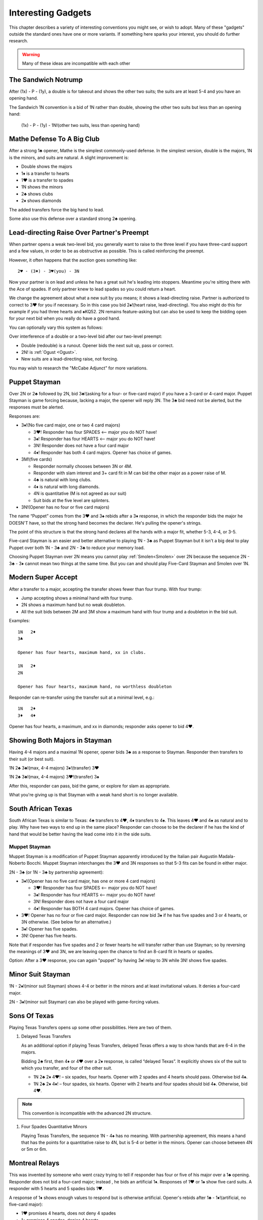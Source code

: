 

Interesting Gadgets
===================

.. _Gadgets:

This chapter describes a variety of interesting conventions you might see,
or wish to adopt.  Many of these "gadgets" outside the standard ones have one or more 
variants. If something here sparks your interest, you should do further research.

.. warning:: Many of these ideas are incompatible with each other

The Sandwich Notrump
--------------------

.. index::
   single: two-suited bids
   pair: convention; Sandwich 1N
   pair: convention; takeout double

.. _Sandwich:

After (1x) - P - (1y), a double is for takeout and shows the other two suits;
the suits are at least 5-4 and you have an opening hand.

The Sandwich 1N convention is a bid of 1N rather than double, showing 
the other two suits but less than an opening hand:

    (1x) - P - (1y) - 1N!(other two suits, less than opening hand)
 

Mathe Defense To A Big Club
---------------------------

.. _Mathe:

.. index:: 
   pair: convention; Mathe Defense
   pair: transfer; Mathe

After a strong 1♣ opener, Mathe is the simplest commonly-used defense. In the simplest 
version, double is the majors, 1N is the minors, and suits are natural. 
A slight improvement is:

-  Double shows the majors
-  1♦ is a transfer to hearts
-  1♥ is a transfer to spades
-  1N shows the minors
-  2♣ shows clubs
-  2♦ shows diamonds

The added transfers force the big hand to lead.

Some also use this defense over a standard strong 2♣ opening.

Lead-directing Raise Over Partner's Preempt
-------------------------------------------

When partner opens a weak two-level bid, you generally want to raise to the 
three level if you have three-card support and a few values, in order to be as
obstructive as possible.  This is called reinforcing the preempt. 

However, it often happens that the auction goes something like::

    2♥ - (3♦) - 3♥(you) - 3N
    
Now your partner is on lead and unless he has a great suit he's leading into
stoppers.  Meantime you're sitting there with the Ace of spades.  If only partner
knew to lead spades so you could return a heart. 

We change the agreement about what a new suit by you means; it shows a lead-directing
raise.  Partner is authorized to correct to 3♥ for you if necessary. So in this case
you bid 2♠!(heart raise, lead-directing). You also might do this for example if you had 
three hearts and ♠KQ52. 2N remains feature-asking but can also be used to keep the 
bidding open for your next bid when you really do have a good hand.

You can optionally vary this system as follows:

Over interference of a double or a two-level bid after our two-level preempt:

* Double (redouble) is a runout. Opener bids the next suit up, pass or correct.
* 2N! is :ref:`Ogust <Ogust>`.
* New suits are a lead-directing raise, not forcing.

You may wish to research the "McCabe Adjunct" for more variations.


Puppet Stayman 
--------------

.. _Puppet_Stayman:

.. index::
   pair: convention; Puppet Stayman
   
Over 2N or 2♣ followed by 2N, bid 3♣!(asking for a four- or five-card major) if you have 
a 3-card or 4-card major. Puppet Stayman is game forcing because, lacking a major, the 
opener will reply 3N. The 3♣ bid need not be alerted, but the responses must be alerted.

Responses are:

- 3♦!(No five card major, one or two 4 card majors)
 
  * 3♥! Responder has four SPADES <-- major you do NOT have!
  * 3♠! Responder has four HEARTS <-- major you do NOT have!
  * 3N! Responder does not have a four card major
  * 4♦! Responder has both 4 card majors. Opener has choice of games.

- 3M!(five cards) 

  * Responder normally chooses between 3N or 4M.
  * Responder with slam interest and 3+ card fit in M can bid the other major
    as a power raise of M. 
  * 4♣ is natural with long clubs.
  * 4♦ is natural with long diamonds.
  * 4N is quantitative (M is not agreed as our suit)
  * Suit bids at the five level are splinters.
    
- 3N!(Opener has no four or five card majors)

The name “Puppet” comes from the 3♥ and 3♠ rebids after a 3♦ response,
in which the responder bids the major he DOESN'T have, so that the
strong hand becomes the declarer. He's pulling the opener's strings.

The point of this structure is that the strong hand declares all the hands with a 
major fit, whether 5-3, 4-4, or 3-5.

Five-card Stayman is an easier and better alternative to playing 1N - 3♣ as 
Puppet Stayman but it isn't a big deal to play Puppet over both 1N - 3♣ and 2N - 3♣
to reduce your memory load. 

Choosing Puppet Stayman over 2N means you cannot play :ref:`Smolen<Smolen>` over 2N 
because the sequence 2N - 3♣ - 3♦ cannot mean two things at the same time. But you can 
and should play Five-Card Stayman and Smolen over 1N.


Modern Super Accept
-------------------

.. index:: Modern Super Accept

After a transfer to a major, accepting the transfer shows fewer than four trump.  
With four trump:

* Jump accepting shows a minimal hand with four trump.
* 2N shows a maximum hand but no weak doubleton. 
* All the suit bids between 2M and 3M show a maximum hand with four trump and a doubleton
  in the bid suit.

Examples::

   1N   2♦
   3♣ 
   
   Opener has four hearts, maximum hand, xx in clubs.

   1N   2♦
   2N

   Opener has four hearts, maximum hand, no worthless doubleton
   
Responder can re-transfer using the transfer suit at a minimal level, e.g.::

   1N   2♦
   3♦   4♦ 
   
Opener has four hearts, a maximum, and xx in diamonds; responder asks opener to bid
4♥.

Showing Both Majors in Stayman
------------------------------

.. _Stayman2Majors:

.. index:: Stayman 

Having 4-4 majors and a maximal 1N opener, opener bids 3♣ as a response
to Stayman. Responder then transfers to their suit (or best suit).

1N 2♣ 3♣!(max, 4-4 majors) 3♦!(transfer) 3♥

1N 2♣ 3♣!(max, 4-4 majors) 3♥!(transfer) 3♠

After this, responder can pass, bid the game, or explore for slam as
appropriate. 

What you're giving up is that Stayman with a weak hand short is no longer available.

South African Texas
-------------------

.. _South_African_Texas:

.. index:: 
   pair: convention; South African Texas
   pair: Texas Transfers; South African Texas

South African Texas is similar to Texas: 4♣ transfers to 4♥, 4♦
transfers to 4♠. This leaves 4♥ and 4♠ as natural and to play. Why have
two ways to end up in the same place? Responder can choose to be the
declarer if he has the kind of hand that would be better having the lead
come into it in the side suits.

.. index::
   pair: convention; Muppet Stayman
   
Muppet Stayman
~~~~~~~~~~~~~~

Muppet Stayman is a modification of Puppet Stayman apparently introduced by the 
Italian pair Augustin Madala- Noberto Bocchi.  Muppet Stayman interchanges the 3♥ and 3N 
responses so that 5-3 fits can be found in either major.

2N - 3♣  (or 1N - 3♣ by partnership agreement):

- 3♦!(Opener has no five card major, has one or more 4 card majors)
 
  * 3♥! Responder has four SPADES <-- major you do NOT have!
  * 3♠! Responder has four HEARTS <-- major you do NOT have!
  * 3N! Responder does not have a four card major
  * 4♦! Responder has BOTH 4 card majors. Opener has choice of games.

- 3♥! Opener has no four or five card major.  Responder can now bid 3♠ if he 
  has five spades and 3 or 4 hearts, or 3N otherwise. (See below for an alternative.)
  
- 3♠! Opener has five spades.
  
- 3N! Opener has five hearts. 

Note that if responder has five spades and 2 or fewer hearts he will transfer rather 
than use Stayman; so by reversing the meanings of 3♥ and 3N, we are leaving open the
chance to find an 8-card fit in hearts or spades.

Option: After a 3♥ response, you can again "puppet" by having 3♠! relay to 3N while 3N! 
shows five spades.

.. index::
   pair: convention; Minor Suit Stayman

Minor Suit Stayman
------------------

1N - 2♠!(minor suit Stayman) shows 4-4 or better in the minors and at least invitational
values.  It denies a four-card major. 

2N - 3♠!(minor suit Stayman) can also be played with game-forcing values.


Sons Of Texas
-------------

Playing Texas Transfers opens up some other possibilities. Here are two of them.

.. _delayed_texas:

.. index::
   pair: convention; delayed Texas Transfers

.. index::
   pair: convention; Four Spades Quantitative Minors

.. _FSQM:

#. Delayed Texas Transfers

   As an additional option if playing Texas Transfers, delayed Texas offers
   a way to show hands that are 6-4 in the majors.

   Bidding 2♣ first, then 4♦ or 4♥ over a 2♦ response, is called “delayed
   Texas”. It explicitly shows six of the suit to which you transfer, and
   four of the other suit.

   - 1N 2♣ 2♦ 4♥! – six spades, four hearts.
     Opener with 2 spades and 4 hearts should pass. Otherwise bid 4♠.

   - 1N 2♣ 2♦ 4♦! – four spades, six hearts.
     Opener with 2 hearts and four spades should bid 4♠. Otherwise, bid 4♥.
     
.. note::

   This convention is incompatible with the advanced 2N structure.

#. Four Spades Quantitative Minors

   Playing Texas Transfers, the sequence 1N - 4♠ has no meaning. With
   partnership agreement, this means a hand that has the points for a
   quantitative raise to 4N, but is 5-4 or better in the minors. Opener can
   choose between 4N or 5m or 6m.


Montreal Relays
---------------

.. _Montreal_Relays:

.. index::
   pair: convention; Montreal Relays
   pair; relay; Montreal

This was invented by someone who went crazy trying to tell if responder 
has four or five of his major over a 1♣ opening. Responder does not bid a
four-card major; instead , he bids an artificial 1♦. Responses of 1♥ or
1♠ show five card suits. A responder with 5 hearts and 5 spades bids
1♥.

A response of 1♦ shows enough values to respond but is otherwise
artificial. Opener's rebids after 1♣ - 1♦!(artificial, no five-card major):

-  1♥ promises 4 hearts, does not deny 4 spades
-  1♠ promises 4 spades, denies 4 hearts
-  1N denies a four-card major, denies six clubs
-  2♣ shows six clubs
-  2N is 17-18 balanced (as usual).
-  2♦, 2♥, and 2♠ are normal reverses.

Some play this convention with additional 3-level splinter conventions.
It is off in competition.

Namyats
-------

.. _namyats:

.. index:
   pair: convention; Namyats

Namyats is Stayman spelled backwards. Apparently this amazing fact is supposed 
to help you remember what it means. Doesn't work for me, but maybe it does for 
you. Samuel Stayman didn't invent either Stayman or Namyats!

An opening bid of 4♣ is a strong hand with an 8-card heart suit.  Likewise, 
4♦ is a strong hand in spades. This leaves opening the majors at the 4-level as 
weak bids with no slam interest. Generally the distinction is that you use 
Namyats with a hand with no more than five losers.

If the responder wishes the opener to become the declarer, or has slam interest,
he can temporize with the intervening suit, e.g. 

* 4♦!(transfer to 4♠) - 4♥!(transfer to 4♠).

To accept the Namyats transfer is a sign-off.

An opening bid of 3N! shows a hand that would have preempted in 4♣ or 4♦; partner
usually bids 4♣! pass or correct.

There are more complicated agreements about follow-ups, but that's the basics.

Wolff Signoff
-------------

.. index::
   pair:convention;Wolff Signoff
   
After the auction starts 1m - 1M - 2N, opener is showing 18-19 points.  As we have
seen, New Minor Forcing is available to optimists looking to get to the right game.
Wolff is for pessimists, who are worried about signing off when they don't have the
values for game.  This allows for more light 1M bids but it is incompatible with 
NMF. 

With Wolff, 3♣!(Wolff relay to 3♦) allows responder to place the contract. There are 
some subtleties to it, which I leave for your own research if interested.

